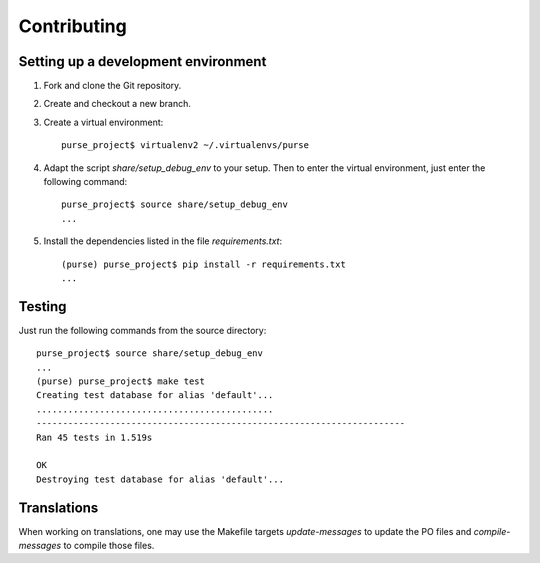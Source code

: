 ==============
 Contributing
==============

Setting up a development environment
------------------------------------

1. Fork and clone the Git repository.

2. Create and checkout a new branch.

3. Create a virtual environment::

     purse_project$ virtualenv2 ~/.virtualenvs/purse
 
4. Adapt the script `share/setup_debug_env` to your setup. Then to
   enter the virtual environment, just enter the following command::

     purse_project$ source share/setup_debug_env
     ...

5. Install the dependencies listed in the file `requirements.txt`::

     (purse) purse_project$ pip install -r requirements.txt
     ...

Testing
-------

Just run the following commands from the source directory::

     purse_project$ source share/setup_debug_env
     ...
     (purse) purse_project$ make test
     Creating test database for alias 'default'...
     .............................................
     ----------------------------------------------------------------------
     Ran 45 tests in 1.519s
     
     OK
     Destroying test database for alias 'default'...

Translations
------------

When working on translations, one may use the Makefile targets
`update-messages` to update the PO files and `compile-messages` to
compile those files.

